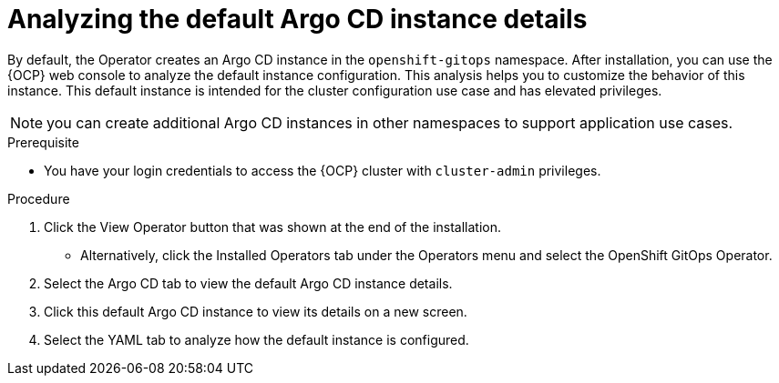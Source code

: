 // Module is included in the following assemblies:
//
// * managing_cluster_configuration/managing-openshift-cluster-configuration.adoc

:_mod-docs-content-type: PROCEDURE
[id="analyzing-the-default-instance-details_{context}"]
= Analyzing the default Argo CD instance details

By default, the Operator creates an Argo CD instance in the `openshift-gitops` namespace. After installation, you can use the {OCP} web console to analyze the default instance configuration. This analysis helps you to customize the behavior of this instance. This default instance is intended for the cluster configuration use case and has elevated privileges. 

NOTE: you can create additional Argo CD instances in other namespaces to support application use cases. 

.Prerequisite

* You have your login credentials to access the {OCP} cluster with `cluster-admin` privileges.

.Procedure

. Click the View Operator button that was shown at the end of the installation.
** Alternatively, click the Installed Operators tab under the Operators menu and select the OpenShift GitOps Operator.
. Select the Argo CD tab to view the default Argo CD instance details.
. Click this default Argo CD instance to view its details on a new screen.
. Select the YAML tab to analyze how the default instance is configured.

